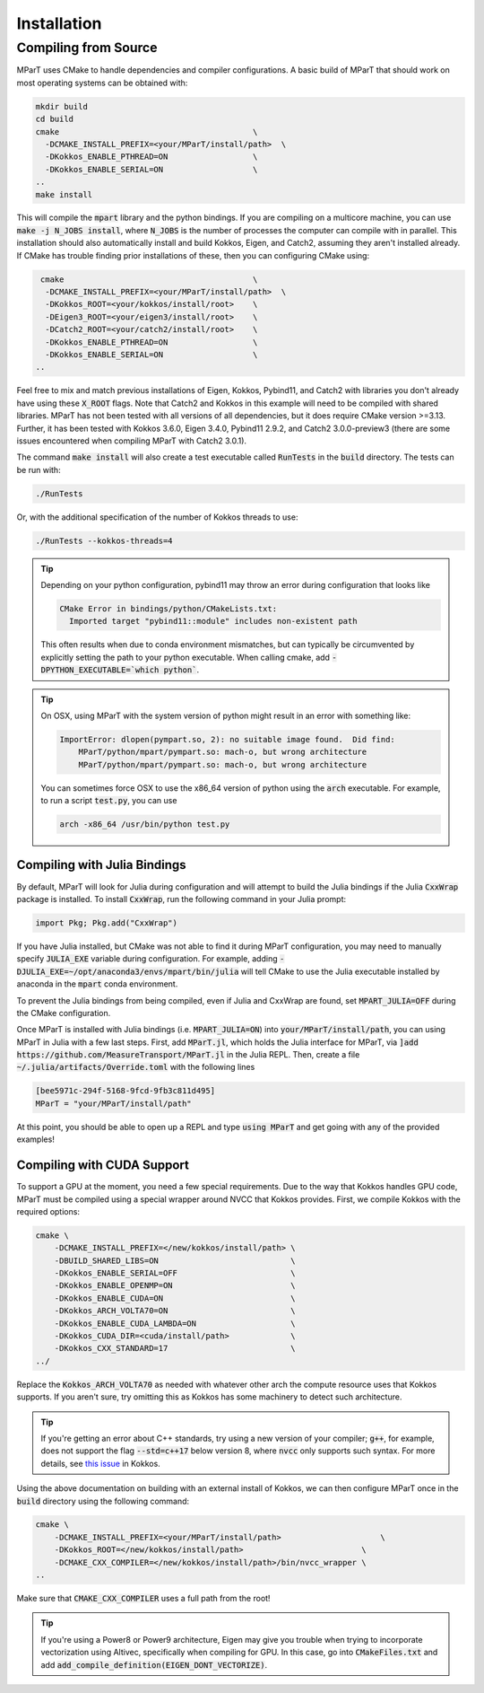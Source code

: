 Installation
------------

.. _installation:

.. card:: Install with Conda

    Install with conda is now available via conda-forge:

    .. code-block:: bash

        conda install -c conda-forge mpart




Compiling from Source
=====================
MParT uses CMake to handle dependencies and compiler configurations.   A basic build of MParT that should work on most operating systems can be obtained with:

.. code-block:: bash

   mkdir build
   cd build
   cmake                                         \
     -DCMAKE_INSTALL_PREFIX=<your/MParT/install/path>  \
     -DKokkos_ENABLE_PTHREAD=ON                  \
     -DKokkos_ENABLE_SERIAL=ON                   \
   ..
   make install

This will compile the :code:`mpart` library and the python bindings. If you are compiling on a multicore machine, you can use :code:`make -j N_JOBS install`, where :code:`N_JOBS` is the number of processes the computer can compile with in parallel.  This installation should also automatically install and build Kokkos, Eigen, and Catch2, assuming they aren't installed already. If CMake has trouble finding prior installations of these, then you can configuring CMake using:

.. code-block:: bash

    cmake                                        \
     -DCMAKE_INSTALL_PREFIX=<your/MParT/install/path>  \
     -DKokkos_ROOT=<your/kokkos/install/root>    \
     -DEigen3_ROOT=<your/eigen3/install/root>    \
     -DCatch2_ROOT=<your/catch2/install/root>    \
     -DKokkos_ENABLE_PTHREAD=ON                  \
     -DKokkos_ENABLE_SERIAL=ON                   \
   ..

Feel free to mix and match previous installations of Eigen, Kokkos, Pybind11, and Catch2 with libraries you don't already have using these :code:`X_ROOT` flags. Note that Catch2 and Kokkos in this example will need to be compiled with shared libraries. MParT has not been tested with all versions of all dependencies, but it does require CMake version >=3.13. Further, it has been tested with Kokkos 3.6.0, Eigen 3.4.0, Pybind11 2.9.2, and Catch2 3.0.0-preview3 (there are some issues encountered when compiling MParT with Catch2 3.0.1).

The command :code:`make install` will also create a test executable called :code:`RunTests` in the :code:`build` directory.  The tests can be run with:

.. code-block::

   ./RunTests

Or, with the additional specification of the number of Kokkos threads to use:

.. code-block::

   ./RunTests --kokkos-threads=4


.. tip::
   Depending on your python configuration, pybind11 may throw an error during configuration that looks like

   .. code-block::

      CMake Error in bindings/python/CMakeLists.txt:
        Imported target "pybind11::module" includes non-existent path

   This often results when due to conda environment mismatches, but can typically be circumvented by explicitly setting the path to your python executable.  When calling cmake, add :code:`-DPYTHON_EXECUTABLE=`which python``.

.. tip::
  On OSX, using MParT with the system version of python might result in an error with something like:

  .. code-block::

    ImportError: dlopen(pympart.so, 2): no suitable image found.  Did find:
        MParT/python/mpart/pympart.so: mach-o, but wrong architecture
        MParT/python/mpart/pympart.so: mach-o, but wrong architecture

  You can sometimes force OSX to use the x86_64 version of python using the :code:`arch` executable.   For example, to run a script :code:`test.py`, you can use

  .. code-block::

    arch -x86_64 /usr/bin/python test.py

.. _compiling_julia:

Compiling with Julia Bindings
^^^^^^^^^^^^^^^^^^^^^^^^^^^^^^
By default, MParT will look for Julia during configuration and will attempt to build the Julia bindings if the Julia :code:`CxxWrap` package is installed.   To install :code:`CxxWrap`, run the following command in your Julia prompt:

.. code-block:: julia

    import Pkg; Pkg.add("CxxWrap")

If you have Julia installed, but CMake was not able to find it during MParT configuration, you may need to manually specify :code:`JULIA_EXE` variable during configuration.  For example, adding :code:`-DJULIA_EXE=~/opt/anaconda3/envs/mpart/bin/julia` will tell CMake to use the Julia executable installed by anaconda in the :code:`mpart` conda environment.

To prevent the Julia bindings from being compiled, even if Julia and CxxWrap are found, set :code:`MPART_JULIA=OFF` during the CMake configuration.

Once MParT is installed with Julia bindings (i.e. :code:`MPART_JULIA=ON`) into :code:`your/MParT/install/path`, you can using MParT in Julia with a few last steps. First, add :code:`MParT.jl`, which holds the Julia interface for MParT, via :code:`]add https://github.com/MeasureTransport/MParT.jl` in the Julia REPL. Then, create a file :code:`~/.julia/artifacts/Override.toml` with the following lines

.. code-block:: toml

    [bee5971c-294f-5168-9fcd-9fb3c811d495]
    MParT = "your/MParT/install/path"

At this point, you should be able to open up a REPL and type :code:`using MParT` and get going with any of the provided examples!

Compiling with CUDA Support
^^^^^^^^^^^^^^^^^^^^^^^^^^^^^^
To support a GPU at the moment, you need a few special requirements. Due to the way that Kokkos handles GPU code, MParT must be compiled using a special wrapper around NVCC that Kokkos provides. First, we compile Kokkos with the required options:

.. code-block:: bash

    cmake \
        -DCMAKE_INSTALL_PREFIX=</new/kokkos/install/path> \
        -DBUILD_SHARED_LIBS=ON                            \
        -DKokkos_ENABLE_SERIAL=OFF                        \
        -DKokkos_ENABLE_OPENMP=ON                         \
        -DKokkos_ENABLE_CUDA=ON                           \
        -DKokkos_ARCH_VOLTA70=ON                          \
        -DKokkos_ENABLE_CUDA_LAMBDA=ON                    \
        -DKokkos_CUDA_DIR=<cuda/install/path>             \
        -DKokkos_CXX_STANDARD=17                          \
    ../

Replace the :code:`Kokkos_ARCH_VOLTA70` as needed with whatever other arch the compute resource uses that Kokkos supports. If you aren't sure, try omitting this as Kokkos has some machinery to detect such architecture.

.. tip::
    If you're getting an error about C++ standards, try using a new version of your compiler; :code:`g++`, for example, does not support the flag :code:`--std=c++17` below version 8, where :code:`nvcc` only supports such syntax. For more details, see `this issue <https://github.com/kokkos/kokkos/issues/5157>`_ in Kokkos.

Using the above documentation on building with an external install of Kokkos, we can then configure MParT once in the :code:`build` directory using the following command:

.. code-block:: bash

    cmake \
        -DCMAKE_INSTALL_PREFIX=<your/MParT/install/path>                     \
        -DKokkos_ROOT=</new/kokkos/install/path>                         \
        -DCMAKE_CXX_COMPILER=</new/kokkos/install/path>/bin/nvcc_wrapper \
    ..

Make sure that :code:`CMAKE_CXX_COMPILER` uses a full path from the root!

.. tip::
   If you're using a Power8 or Power9 architecture, Eigen may give you trouble when trying to incorporate vectorization using Altivec, specifically when compiling for GPU. In this case, go into :code:`CMakeFiles.txt` and add :code:`add_compile_definition(EIGEN_DONT_VECTORIZE)`.


